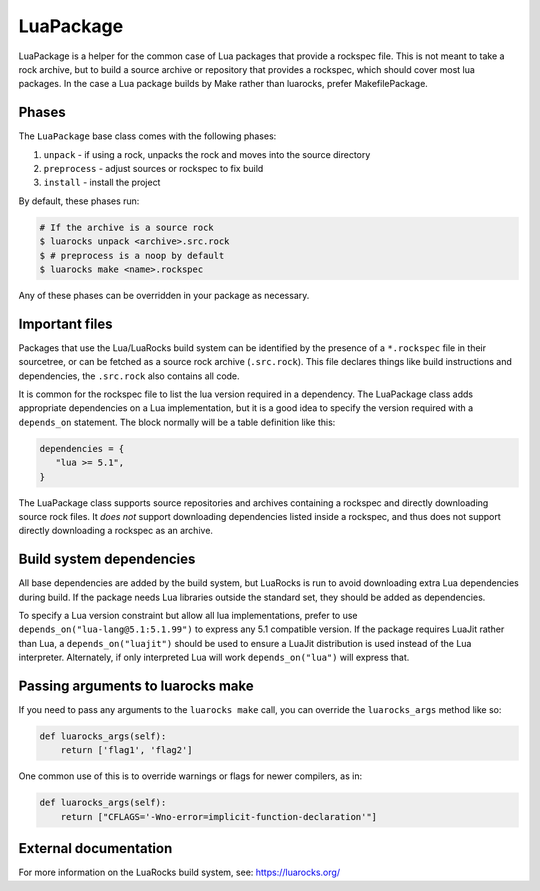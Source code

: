 .. Copyright 2013-2022 Lawrence Livermore National Security, LLC and other
   Spack Project Developers. See the top-level COPYRIGHT file for details.

   SPDX-License-Identifier: (Apache-2.0 OR MIT)

.. _luapackage:

------------
LuaPackage
------------

LuaPackage is a helper for the common case of Lua packages that provide
a rockspec file.  This is not meant to take a rock archive, but to build
a source archive or repository that provides a rockspec, which should cover
most lua packages. In the case a Lua package builds by Make rather than
luarocks, prefer MakefilePackage.

^^^^^^
Phases
^^^^^^

The ``LuaPackage`` base class comes with the following phases:

#. ``unpack`` - if using a rock, unpacks the rock and moves into the source directory
#. ``preprocess`` - adjust sources or rockspec to fix build
#. ``install`` - install the project

By default, these phases run:

.. code-block:: console

   # If the archive is a source rock
   $ luarocks unpack <archive>.src.rock
   $ # preprocess is a noop by default
   $ luarocks make <name>.rockspec


Any of these phases can be overridden in your package as necessary.

^^^^^^^^^^^^^^^
Important files
^^^^^^^^^^^^^^^

Packages that use the Lua/LuaRocks build system can be identified by the
presence of a ``*.rockspec`` file in their sourcetree, or can be fetched as
a source rock archive (``.src.rock``). This file declares things like build
instructions and dependencies, the ``.src.rock`` also contains all code.

It is common for the rockspec file to list the lua version required in
a dependency. The LuaPackage class adds appropriate dependencies on a Lua
implementation, but it is a good idea to specify the version required with
a ``depends_on`` statement.  The block normally will be a table definition like
this:

.. code-block:: lua

   dependencies = {
      "lua >= 5.1",
   }

The LuaPackage class supports source repositories and archives containing
a rockspec and directly downloading source rock files.  It *does not* support
downloading dependencies listed inside a rockspec, and thus does not support
directly downloading a rockspec as an archive.

^^^^^^^^^^^^^^^^^^^^^^^^^
Build system dependencies
^^^^^^^^^^^^^^^^^^^^^^^^^

All base dependencies are added by the build system, but LuaRocks is run to
avoid downloading extra Lua dependencies during build.  If the package needs
Lua libraries outside the standard set, they should be added as dependencies.

To specify a Lua version constraint but allow all lua implementations, prefer
to use ``depends_on("lua-lang@5.1:5.1.99")`` to express any 5.1 compatible
version. If the package requires LuaJit rather than Lua,
a ``depends_on("luajit")`` should be used to ensure a LuaJit distribution is
used instead of the Lua interpreter. Alternately, if only interpreted Lua will
work ``depends_on("lua")`` will express that.

^^^^^^^^^^^^^^^^^^^^^^^^^^^^^^^^^^
Passing arguments to luarocks make
^^^^^^^^^^^^^^^^^^^^^^^^^^^^^^^^^^

If you need to pass any arguments to the ``luarocks make`` call, you can
override the ``luarocks_args`` method like so:

.. code-block:: python

    def luarocks_args(self):
        return ['flag1', 'flag2']

One common use of this is to override warnings or flags for newer compilers, as in:

.. code-block:: python

    def luarocks_args(self):
        return ["CFLAGS='-Wno-error=implicit-function-declaration'"]

^^^^^^^^^^^^^^^^^^^^^^
External documentation
^^^^^^^^^^^^^^^^^^^^^^

For more information on the LuaRocks build system, see:
https://luarocks.org/
